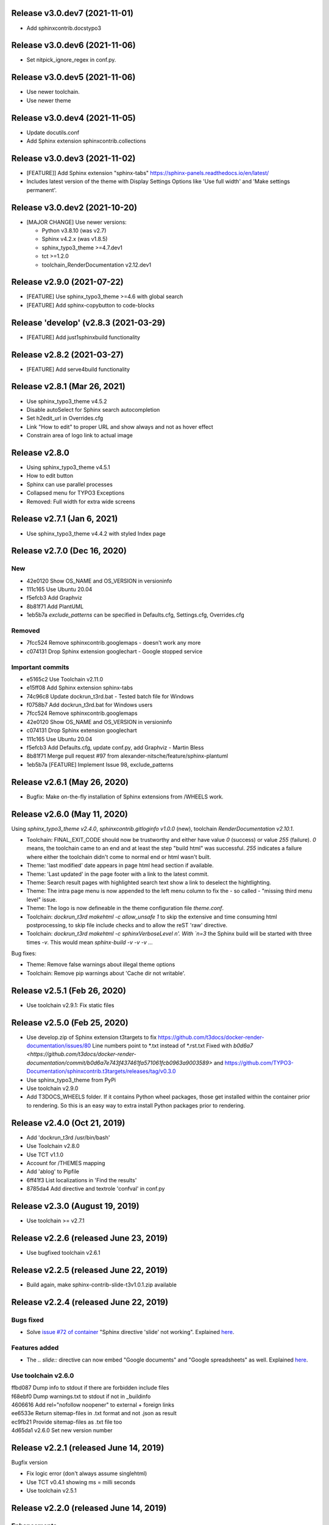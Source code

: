 Release v3.0.dev7 (2021-11-01)
==============================

*  Add sphinxcontrib.docstypo3

Release v3.0.dev6 (2021-11-06)
==============================

*  Set nitpick_ignore_regex in conf.py.

Release v3.0.dev5 (2021-11-06)
==============================

*  Use newer toolchain.
*  Use newer theme

Release v3.0.dev4 (2021-11-05)
==============================

*  Update docutils.conf
*  Add Sphinx extension sphinxcontrib.collections

Release v3.0.dev3 (2021-11-02)
==============================

*  [FEATURE]] Add Sphinx extension "sphinx-tabs"
   https://sphinx-panels.readthedocs.io/en/latest/

*  Includes latest version of the theme with Display Settings Options like
   'Use full width' and 'Make settings permanent'.


Release v3.0.dev2 (2021-10-20)
==============================

*  [MAJOR CHANGE] Use newer versions:

   *  Python v3.8.10 (was v2.7)
   *  Sphinx v4.2.x (was v1.8.5)
   *  sphinx_typo3_theme >=4.7.dev1
   *  tct >=1.2.0
   *  toolchain_RenderDocumentation v2.12.dev1

Release v2.9.0 (2021-07-22)
===========================

*  [FEATURE] Use sphinx_typo3_theme >=4.6 with global search
*  [FEATURE] Add sphinx-copybutton to code-blocks


Release 'develop' (v2.8.3 (2021-03-29)
======================================

*  [FEATURE] Add just1sphinxbuild functionality


Release v2.8.2 (2021-03-27)
===========================

*  [FEATURE] Add serve4build functionality


Release v2.8.1 (Mar 26, 2021)
============================

*  Use sphinx_typo3_theme v4.5.2
*  Disable autoSelect for Sphinx search autocompletion
*  Set h2edit_url in Overrides.cfg
*  Link "How to edit" to proper URL and show always and not as hover effect
*  Constrain area of logo link to actual image


Release v2.8.0
============================

*  Using sphinx_typo3_theme v4.5.1
*  How to edit button
*  Sphinx can use parallel processes
*  Collapsed menu for TYPO3 Exceptions
*  Removed: Full width for extra wide screens


Release v2.7.1 (Jan 6, 2021)
============================

*  Use sphinx_typo3_theme v4.4.2 with styled Index page


Release v2.7.0 (Dec 16, 2020)
=============================

New
---

*  42e0120 Show OS_NAME and OS_VERSION in versioninfo
*  111c165 Use Ubuntu 20.04
*  f5efcb3 Add Graphviz
*  8b81f71 Add PlantUML
*  1eb5b7a `exclude_patterns` can be specified in Defaults.cfg, Settings.cfg,
   Overrides.cfg


Removed
-------

*  7fcc524 Remove sphinxcontrib.googlemaps - doesn't work any more
*  c074131 Drop Sphinx extension googlechart - Google stopped service


Important commits
-----------------

*  e5165c2 Use Toolchain v2.11.0
*  e15ff08 Add Sphinx extension sphinx-tabs
*  74c96c8 Update dockrun_t3rd.bat - Tested batch file for Windows
*  f0758b7 Add dockrun_t3rd.bat for Windows users
*  7fcc524 Remove sphinxcontrib.googlemaps
*  42e0120 Show OS_NAME and OS_VERSION in versioninfo
*  c074131 Drop Sphinx extension googlechart
*  111c165 Use Ubuntu 20.04
*  f5efcb3 Add Defaults.cfg, update conf.py, add Graphviz - Martin Bless
*  8b81f71 Merge pull request #97 from alexander-nitsche/feature/sphinx-plantuml
*  1eb5b7a [FEATURE] Implement Issue 98, exclude_patterns


Release v2.6.1 (May 26, 2020)
=============================

*  Bugfix: Make on-the-fly installation of Sphinx extensions from /WHEELS work.


Release v2.6.0 (May 11, 2020)
=============================

Using `sphinx_typo3_theme v2.4.0`, `sphinxcontrib.gitloginfo v1.0.0` (new),
toolchain `RenderDocumentation v2.10.1`.

*  Toolchain: FINAL_EXIT_CODE should now be trustworthy and either have
   value `0` (success) or value `255` (failure). `0` means, the toolchain
   came to an end and at least the step "build html" was successful.
   `255` indicates a failure where either the toolchain didn't come to normal
   end or html wasn't built.

*  Theme: 'last modified' date appears in page html head section if
   available.

*  Theme: 'Last updated' in the page footer with a link to the latest commit.

*  Theme: Search result pages with highlighted search text show a link to
   deselect the hightlighting.

*  Theme: The intra page menu is now appended to the left menu column to fix
   the - so called - "missing third menu level" issue.

*  Theme: The logo is now defineable in the theme configuration file
   `theme.conf`.

*  Toolchain: `dockrun_t3rd makehtml -c allow_unsafe 1` to skip the extensive
   and time consuming html postprocessing, to skip file include checks and to
   allow the reST 'raw' directive.

*  Toolchain: `dockrun_t3rd makehtml -c sphinxVerboseLevel n'. With `n=3`
   the Sphinx build will be started with three times `-v`. This would mean
   `sphinx-build -v -v -v …`

Bug fixes:

*  Theme: Remove false warnings about illegal theme options
*  Toolchain: Remove pip warnings about 'Cache dir not writable'.



Release v2.5.1 (Feb 26, 2020)
=============================

*  Use toolchain v2.9.1: Fix static files


Release v2.5.0 (Feb 25, 2020)
=============================

*  Use develop.zip of Sphinx extension t3targets to fix
   https://github.com/t3docs/docker-render-documentation/issues/80 Line numbers
   point to *.txt instead of *.rst.txt
   Fixed with `b0d6a7
   <https://github.com/t3docs/docker-render-documentation/commit/b0d6a7e743f437461fa571061fcb0963a9003589>`
   and
   https://github.com/TYPO3-Documentation/sphinxcontrib.t3targets/releases/tag/v0.3.0

*  Use sphinx_typo3_theme from PyPi
*  Use toolchain v2.9.0
*  Add T3DOCS_WHEELS folder. If it contains Python wheel packages, those get
   installed within the container prior to rendering. So this is an easy way to
   extra install Python packages prior to rendering.



Release v2.4.0 (Oct 21, 2019)
=============================

*  Add 'dockrun_t3rd  /usr/bin/bash'
*  Use Toolchain v2.8.0
*  Use TCT v1.1.0
*  Account for /THEMES mapping
*  Add 'ablog' to Pipfile
*  6ff41f3 List localizations in 'Find the results'
*  8785da4 Add directive and textrole 'confval' in conf.py



Release v2.3.0 (August 19, 2019)
================================

*  Use toolchain >= v2.7.1



Release v2.2.6 (released June 23, 2019)
=======================================

*  Use bugfixed toolchain v2.6.1



Release v2.2.5 (released June 22, 2019)
=======================================

*  Build again, make sphinx-contrib-slide-t3v1.0.1.zip available



Release v2.2.4 (released June 22, 2019)
=======================================

Bugs fixed
----------

*  Solve `issue #72 of container
   <https://github.com/t3docs/docker-render-documentation/issues/72>`__
   "Sphinx directive 'slide' not working". Explained `here
   <https://github.com/TYPO3-Documentation/sphinx-contrib-slide>`__.

Features added
--------------

*  The `.. slide::` directive can now embed "Google documents" and "Google
   spreadsheets" as well. Explained `here
   <https://github.com/TYPO3-Documentation/sphinx-contrib-slide>`__.

Use toolchain v2.6.0
--------------------

| ffbd087 Dump info to stdout if there are forbidden include files
| f68ebf0 Dump warnings.txt to stdout if not in _buildinfo
| 4606616 Add rel="nofollow noopener" to external + foreign links
| ee6533e Return sitemap-files in .txt format and not .json as result
| ec9fb21 Provide sitemap-files as .txt file too
| 4d65da1 v2.6.0 Set new version number



Release v2.2.1 (released June 14, 2019)
=======================================

Bugfix version

*  Fix logic error (don't always assume singlehtml)
*  Use TCT v0.4.1 showing ms = milli seconds
*  Use toolchain v2.5.1



Release v2.2.0 (released June 14, 2019)
=======================================

Enhancements
------------

*  Issues #63, #64 done in toolchain
*  Finetuned output of mainmenu.sh
*  Allow 'T3DOCS_DRY_RUN=1 dockrun_t3rd makehtml'
*  Allow 'dockrun_t3rd export-ALL' to copy the container internals to the host


Use toolchain RenderDocumentation v2.5.0
-----------------------------------------

*  Don't offer docs/manual.sxw as possibility
*  Solve `issue #64 of t3docs/docker-render-documentation
   <https://github.com/t3docs/docker-render-documentation/issues/64>`__
   "Weird appearance of README" rendering
*  Collect sitemap files `issue #63 of t3docs/docker-render-documentation
   <https://github.com/t3docs/docker-render-documentation/issues/63>`__
*  Postprocess html files: prettify, sanitize neutralize javascript links
   `issue #67 of t3docs/docker-render-documentation
   <https://github.com/t3docs/docker-render-documentation/issues/67>`__
*  Signal 'has_neutralized_links' in _builtinfo/results.json


Security fixes
--------------

*  Disable raw-directive `issue #65 of t3docs/docker-render-documentation
   <https://github.com/t3docs/docker-render-documentation/issues/65>`__
*  Issues #67 done in toolchain



Release v2.1.0 (released May 29, 2019)
======================================

Enhancements
------------

*  `#11: <https://github.com/t3docs/docker-render-documentation/issues/11>`__
   Again: Improve the output of "Find the results:"

*  `#50 <https://github.com/t3docs/docker-render-documentation/issues/50>`__
   Now installing specific versions from Pipfile


Bugs fixed
----------

*  `#51: <https://github.com/t3docs/docker-render-documentation/issues/51>`__
   Sphinx caching is working again. Removed recommonmark parser.

*  `#54: <https://github.com/t3docs/docker-render-documentation/issues/54>`__
   Have markdown files converted to rst by pandoc.

*  `#58: <https://github.com/t3docs/docker-render-documentation/issues/58>`__
   Catch YAML parser errors the better way.


Significant internal changes
----------------------------

*  `#55: <https://github.com/t3docs/docker-render-documentation/issues/55>`__
   Use /ALL/venv as workdir, remove folder /ALL/Rundir



Release v2.0.0 (released May 25, 2019)
======================================

This is a complete revamp of v1.6 of branch '1-6'.


Characteristics
---------------

*  codename 'dockrun_t3rd'
*  based on image ubuntu:18.04
*  almost migrated to Python 3
*  using pipenv as Python packet manager
*  only for html and singlehtml
*  much smaller in size


Enhancements
------------

*  `#11 <https://github.com/t3docs/docker-render-documentation/issues/11>`__
   Improve the output of "Find the results:"

*  `#53 <https://github.com/t3docs/docker-render-documentation/issues/53>`__
   Load `these sphinx extensions
   <https://github.com/t3docs/docker-render-documentation/blob/8fc0989c0e61cfd55b060b7fbefd138c910d87a3/ALL-for-build/Makedir/conf.py#L165>`__
   by default



Features added
--------------

*  `#20 <https://github.com/t3docs/docker-render-documentation/issues/20>`__
   Add sphinxcontrib.phpdomain


Bugs fixed
----------

*  `#03: <https://github.com/t3docs/docker-render-documentation/issues/3>`__
   Fix sphinxcontrib.googlemaps

*  `#18: <https://github.com/t3docs/docker-render-documentation/issues/18>`__
   Fix sphinxcontrib.googlemaps

*  `#31: <https://github.com/t3docs/docker-render-documentation/issues/31>`__
   Fix rendering of standalone README.(rst|md)

*  `#52: <https://github.com/t3docs/docker-render-documentation/issues/52>`__
   Fix sphinxcontrib.googlechart



Previous v1.6 releases (forked May 25, 2019)
============================================

Maintained in branch `1-6
<https://github.com/t3docs/docker-render-documentation/tree/1-6>` __



Release v1.6.11-html (released May 23, 2018)
============================================

Bugs fixed
----------

*  typoscript syntax highlighter should now always succeed
*  PDF generation working again

Features added
--------------

*  update mtime of repo files automatically if 'git-restore-mtime' is in path

Info
----

*  improved toolchain
*  as before: uses Sphinx caching
*  standalone *.zip is much smaller, as most fonts aren't shipped any more



Release v1.6.9-full (released May 10, 2018)
===========================================

...



Release v1.6.6 (released May 2, 2018)
=====================================

...



Release v1.6.4 (released Nov 16, 2017)
======================================

*  Bump version from v0.6.3 to v1.6.4
*  Use toolchain RenderDocumentation v2.2.0



Release v0.6.3 (released at the beginning of time)
==================================================

...



Contributing here
=================

Some recommended headlines:

| Bugs fixed
| Dependencies
| Deprecated
| Features added
| Features removed
| Enhancements
| Incompatible changes
| Significant internal changes

Maximum characters per line: 79 (except longlinks)

         1         2         3         4         5         6         7

1234567890123456789012345678901234567890123456789012345678901234567890123456789

End of CHANGES.
